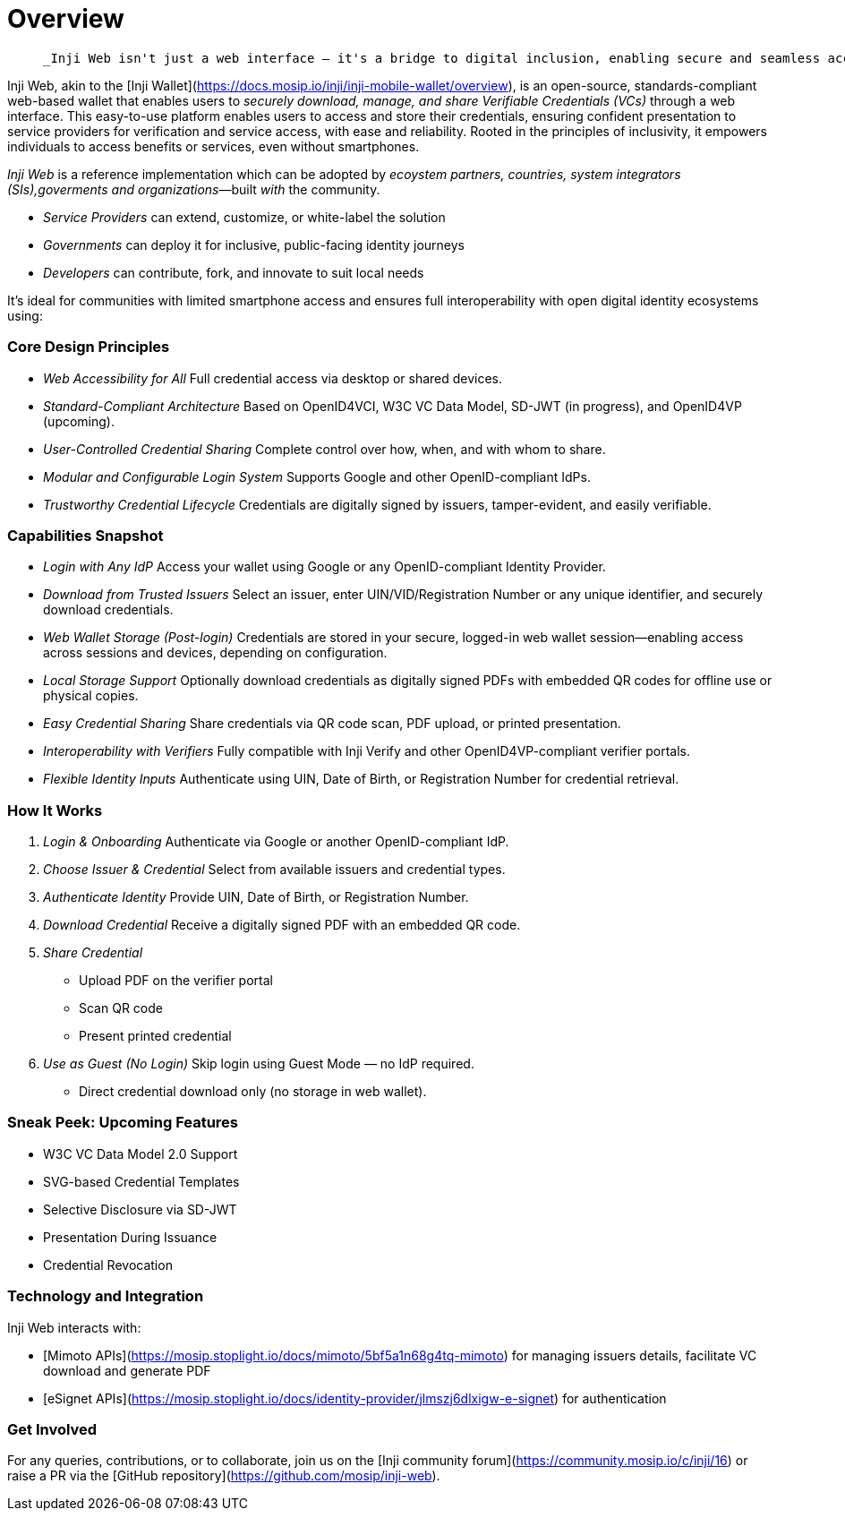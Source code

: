 :page-icon: house

= Overview

____
 _Inji Web isn't just a web interface – it's a bridge to digital inclusion, enabling secure and seamless access to digital identity and credentials, even without a smartphone. Built to support open and equitable digital ecosystems for everyone._
____

Inji Web, akin to the [Inji Wallet](https://docs.mosip.io/inji/inji-mobile-wallet/overview), is an open-source, standards-compliant web-based wallet that enables users to _securely download, manage, and share Verifiable Credentials (VCs)_ through a web interface. This easy-to-use platform enables users to access and store their credentials, ensuring confident presentation to service providers for verification and service access, with ease and reliability. Rooted in the principles of inclusivity, it empowers individuals to access benefits or services, even without smartphones.

_Inji Web_ is a reference implementation which can be adopted by _ecoystem partners, countries, system integrators (SIs),goverments and organizations_—built _with_ the community.

* _Service Providers_ can extend, customize, or white-label the solution  
* _Governments_ can deploy it for inclusive, public-facing identity journeys  
* _Developers_ can contribute, fork, and innovate to suit local needs


It’s ideal for communities with limited smartphone access and ensures full interoperability with open digital identity ecosystems using:

=== Core Design Principles

* _Web Accessibility for All_  
  Full credential access via desktop or shared devices.

* _Standard-Compliant Architecture_  
  Based on OpenID4VCI, W3C VC Data Model, SD-JWT (in progress), and OpenID4VP (upcoming).

* _User-Controlled Credential Sharing_  
  Complete control over how, when, and with whom to share.

* _Modular and Configurable Login System_  
  Supports Google and other OpenID-compliant IdPs.

* _Trustworthy Credential Lifecycle_  
  Credentials are digitally signed by issuers, tamper-evident, and easily verifiable.

=== Capabilities Snapshot

* _Login with Any IdP_  
  Access your wallet using Google or any OpenID-compliant Identity Provider.

* _Download from Trusted Issuers_  
  Select an issuer, enter UIN/VID/Registration Number or any unique identifier, and securely download credentials.

* _Web Wallet Storage (Post-login)_  
  Credentials are stored in your secure, logged-in web wallet session—enabling access across sessions and devices, depending on configuration.

* _Local Storage Support_  
  Optionally download credentials as digitally signed PDFs with embedded QR codes for offline use or physical copies.

* _Easy Credential Sharing_  
  Share credentials via QR code scan, PDF upload, or printed presentation.

* _Interoperability with Verifiers_  
  Fully compatible with Inji Verify and other OpenID4VP-compliant verifier portals.

* _Flexible Identity Inputs_  
  Authenticate using UIN, Date of Birth, or Registration Number for credential retrieval.


=== How It Works

. _Login & Onboarding_  
   Authenticate via Google or another OpenID-compliant IdP.

. _Choose Issuer & Credential_  
   Select from available issuers and credential types.

. _Authenticate Identity_  
   Provide UIN, Date of Birth, or Registration Number.

. _Download Credential_  
   Receive a digitally signed PDF with an embedded QR code.

. _Share Credential_  
   * Upload PDF on the verifier portal  
   * Scan QR code  
   * Present printed credential
  
. _Use as Guest (No Login)_
   Skip login using Guest Mode — no IdP required.  
   * Direct credential download only (no storage in web wallet).

=== Sneak Peek: Upcoming Features

* W3C VC Data Model 2.0 Support  
* SVG-based Credential Templates  
* Selective Disclosure via SD-JWT  
* Presentation During Issuance  
* Credential Revocation

=== Technology and Integration

Inji Web interacts with:

* [Mimoto APIs](https://mosip.stoplight.io/docs/mimoto/5bf5a1n68g4tq-mimoto) for managing issuers details, facilitate VC download and generate PDF
* [eSignet APIs](https://mosip.stoplight.io/docs/identity-provider/jlmszj6dlxigw-e-signet) for authentication

=== Get Involved

For any queries, contributions, or to collaborate, join us on the [Inji community forum](https://community.mosip.io/c/inji/16) or raise a PR via the [GitHub repository](https://github.com/mosip/inji-web).
